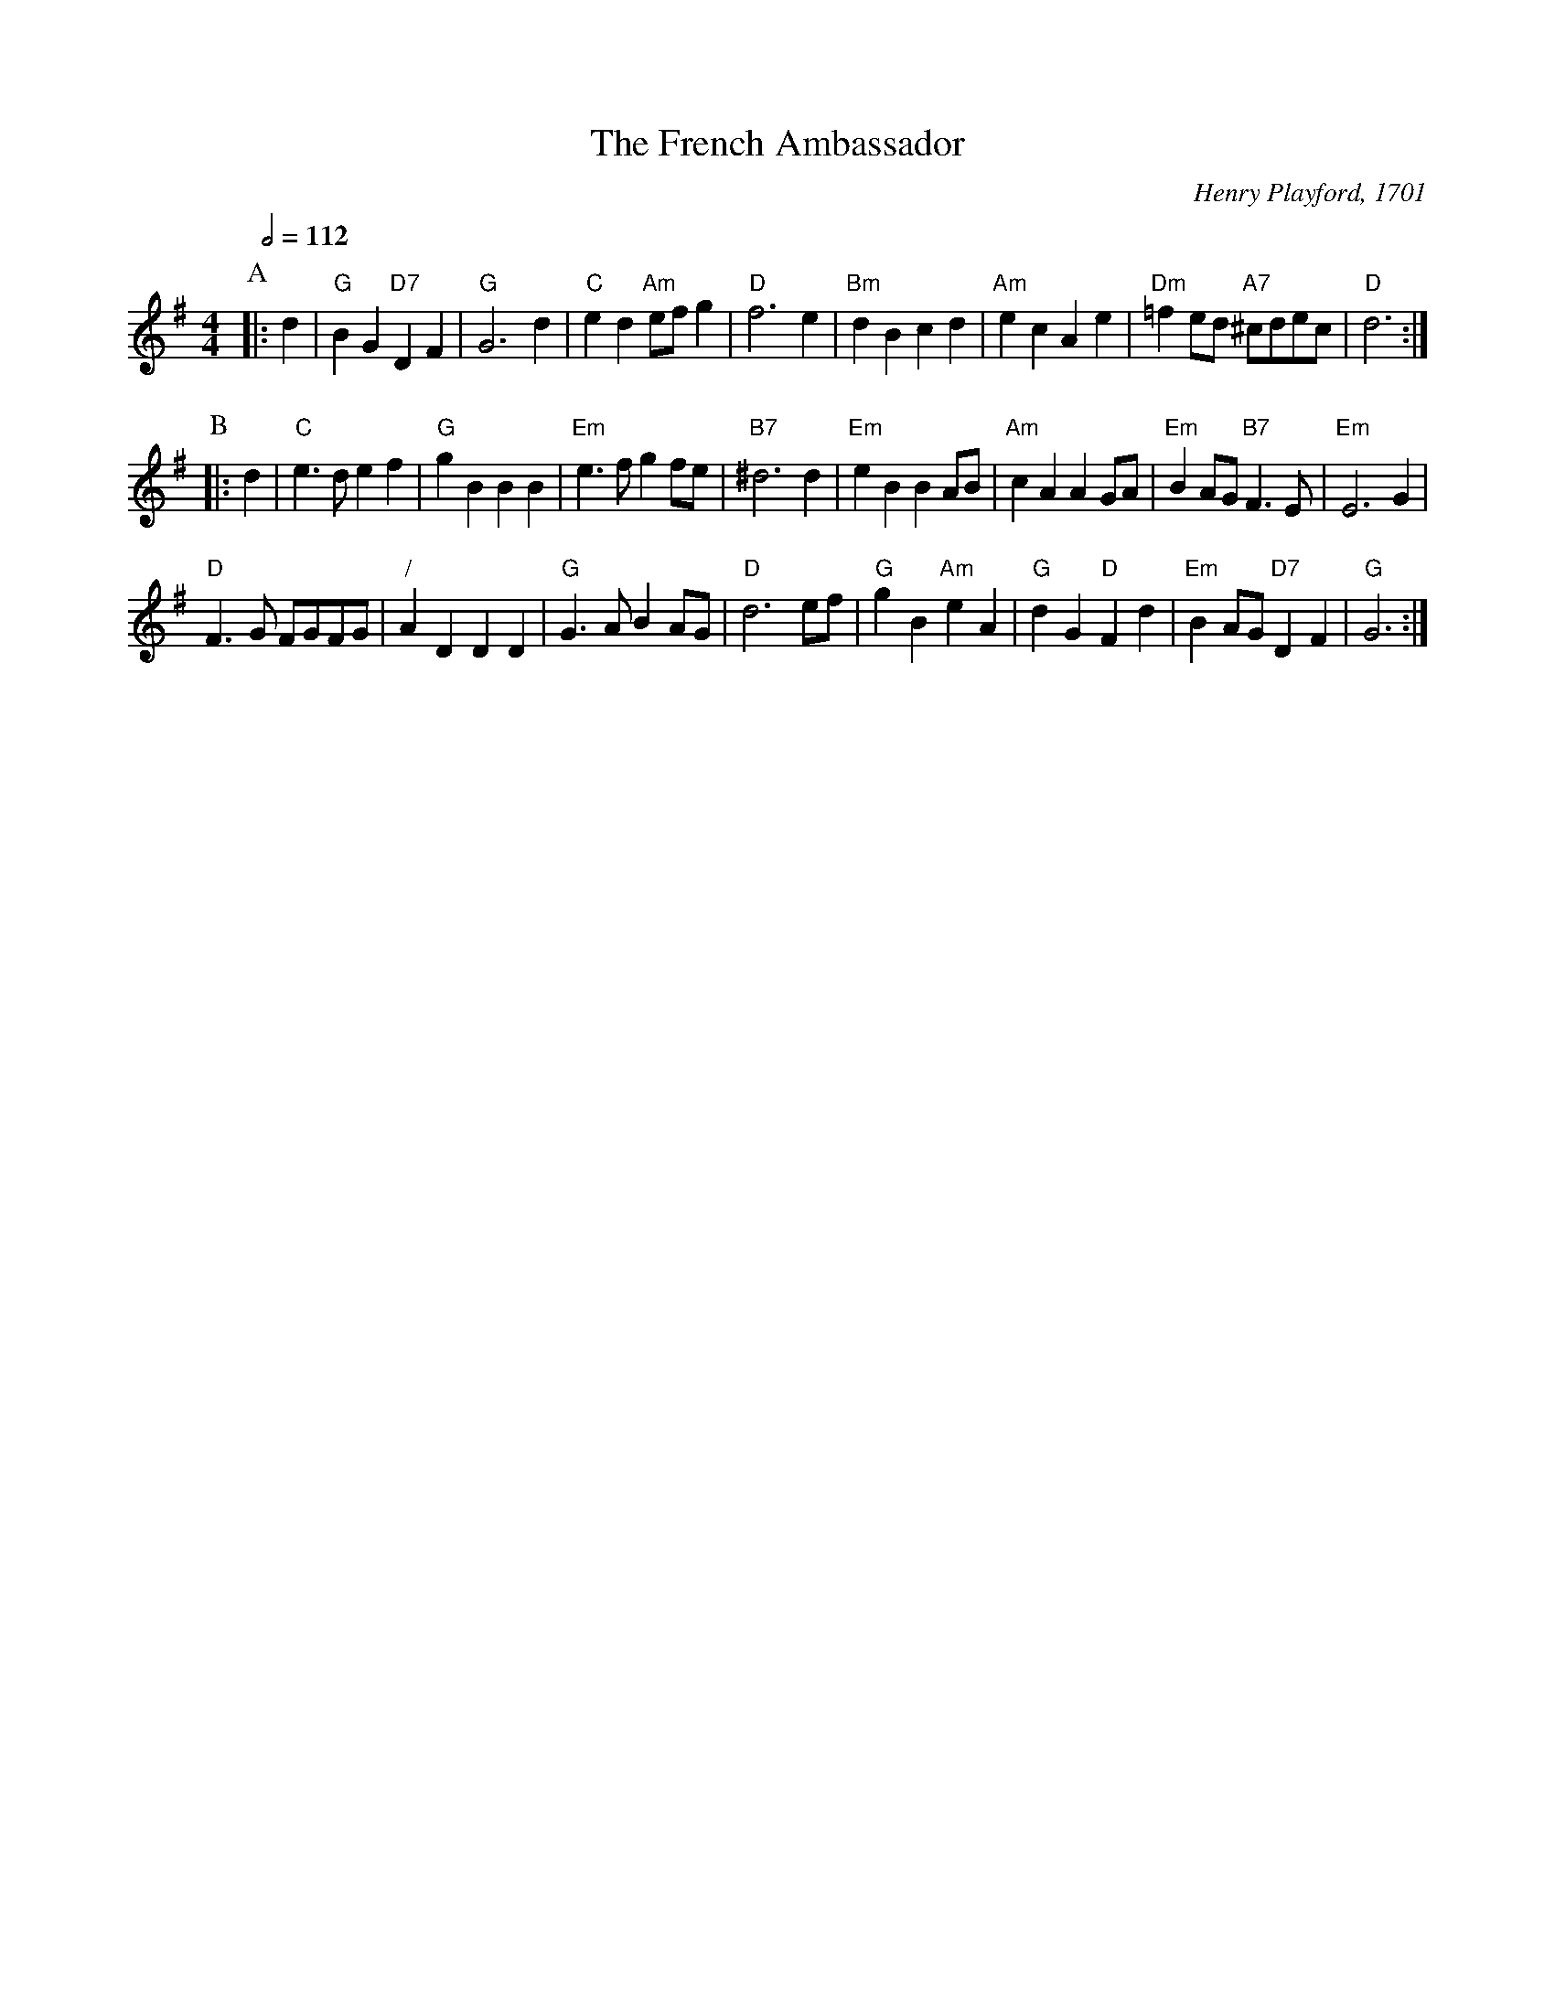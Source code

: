 X:261
T:The French Ambassador
C:Henry Playford, 1701
M:4/4
L:1/4
S:Colin Hume's website,  colinhume.com  - chords can also be printed below the stave.
Q:1/2=112
N:Playford's version is in B flat and has slight differences from the Maggot Pie version.
%%MIDI ratio 3 1
K:G
P:A
|:d | "G"BG "D7"DF | "G"G3d | "C"ed "Am"e/f/g | "D"f3e |\
"Bm"dB cd | "Am"ecAe | "Dm"=fe/d/ "A7"^c/d/e/c/ | "D"d3 :|
P:B
|: d | "C"e>d ef | "G"gB BB | "Em"e>f gf/e/ | "B7"^d3d |\
"Em"eB BA/B/ | "Am"cA AG/A/ | "Em"BA/G/ "B7"F>E | "Em"E3G |
"D"F>G F/G/F/G/ | "/"AD DD | "G"G>AB A/G/ | "D"d3e/f/ |\
"G"gB "Am"eA | "G"dG "D"Fd | "Em"BA/G/ "D7"DF | "G"G3 :|
